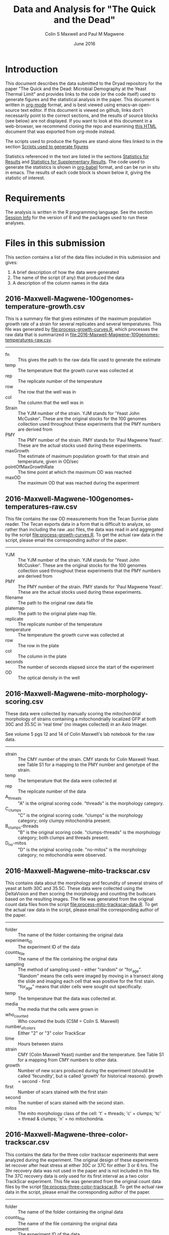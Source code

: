 #+TITLE: Data and Analysis for "The Quick and the Dead"
#+AUTHOR: Colin S Maxwell and Paul M Magwene
#+DATE: June 2016

* Introduction

This document describes the data submitted to the Dryad repository for
the paper "The Quick and the Dead: Microbial Demography at the Yeast
Thermal Limit" and provides links to the code (or the code itself)
used to generate figures and the statistical analysis in the
paper. This document is written in [[http:orgmode.org][org-mode]] format, and is best viewed
using emacs--an open-source text editor. If this document is viewed on
github, links don't necessarily point to the correct sections, and the
results of source blocks (see below) are not displayed. If you want to
look at this document in a web-browser, we recommend cloning the repo
and examining [[file:README.html][this HTML]] document that was exported from org-mode instead.

The scripts used to produce the figures are stand-alone files linked
to in the section [[figs][Scripts used to generate figures]] 

Statistics referenced in the text are listed in the sections
[[results][Statistics for Results]] and [[supp][Statistics for Supplementary Results]]. The
code used to generate the statistics is shown in [[http://orgmode.org/worg/org-contrib/babel/][org-babel]] format, and
can be run in situ in emacs. The results of each code block is shown
below it, giving the statistic of interest.

* Requirements

The analysis is written in the R programming language. See the
section [[session][Session Info]] for the version of R and the packages used to run
these analyses.

* Files in this submission

This section contains a list of the data files included in this
submission and gives:

1) A brief description of how the data were generated
2) The name of the script (if any) that produced the data
3) A description of the column names in the data

** 2016-Maxwell-Magwene-100genomes-temperature-growth.csv

This is a summary file that gives estimates of the maximum population
growth rate of a strain for several replicates and several
temperatures. This file was generated by [[file:process-growth-curves.R]],
which processes the raw data that is summarized in
[[file:2016-Maxwell-Magwene-100genomes-temperatures-raw.csv]].

------------------------------------------------------------

- fn :: This gives the path to the raw data file used to generate the
     estimate
- temp :: The temperature that the growth curve was collected at
- rep :: The replicate number of the temperature
- row :: The row that the well was in
- col :: The column that the well was in
- Strain :: The YJM number of the strain. YJM stands for 'Yeast John
     McCusker'. These are the original stocks for the 100 genomes
     collection used throughout these experiments that the PMY numbers
     are derived from
- PMY :: The PMY number of the strain. PMY stands for 'Paul Magwene
     Yeast'. These are the actual stocks used during these experiments.
- maxGrowth :: The estimate of maximum population growth for that
     strain and temperature, given in OD/sec
- pointOfMaxGrowthRate :: The time point at which the maximum OD was
     reached
- maxOD :: The maximum OD that was reached during the experiment

** 2016-Maxwell-Magwene-100genomes-temperatures-raw.csv

This file contains the raw OD measurements from the Tecan Sunrise
plate reader. The Tecan exports data in a form that is difficult to
analyze, so rather than including the raw .asc files, the data was
read in and aggregated by the script [[file:process-growth-curves.R]]. To
get the actual raw data in the script, please email the corresponding
author of the paper.

------------------------------------------------------------

- YJM :: The YJM number of the strain. YJM stands for 'Yeast John
     McCusker'. These are the original stocks for the 100 genomes
     collection used throughout these experiments that the PMY numbers
     are derived from
- PMY :: The PMY number of the strain. PMY stands for 'Paul Magwene
     Yeast'. These are the actual stocks used during these experiments.
- filename :: The path to the original raw data file
- platemap :: The path to the original plate map file.
- replicate :: The replicate number of the temperature
- temperature :: The temperature the growth curve was collected at
- row :: The row in the plate
- col :: The column in the plate
- seconds :: The number of seconds elapsed since the start of the experiment
- OD :: The optical density in the well

** 2016-Maxwell-Magwene-mito-morphology-scoring.csv

These data were collected by manually scoring the mitochondrial
morphology of strains containing a mitochondrially localized GFP at
both 30C and 35.5C in 'real time' (no images collected) in an Axio Imager.

See volume 5 pgs 12 and 14 of Colin Maxwell's lab notebook for the raw
data.

------------------------------------------------------------

- strain :: The CMY number of the strain. CMY stands for Colin Maxwell
     Yeast. see Table S1 for a mapping to the PMY number and genotype
     of the strain.
- temp :: The temperature that the data were collected at
- rep :: The replicate number of the data
- A_threads :: "A" is the original scoring code. "threads" is the
     morphology category.
- C_clumps :: "C" is the original scoring code. "clumps" is the
     morphology category; only clumpy mitochondria present.
- B_clumps-threads :: "B" is the original scoring 
     code. "clumps-threads" is the morphology category; both clumps
     and threads present.
- D_no-mitos :: "D" is the original scoring code. "no-mitos" is the
     morphology category; no mitochondria were observed.

** 2016-Maxwell-Magwene-mito-trackscar.csv

This contains data about the morphology and fecundity of several
strains of yeast at both 30C and 35.5C. These data were collected
using the DeltaVision and then scoring the morphology and counting the
budscars based on the resulting images. The file was generated from
the original count data files from the script
[[file:process-mito-trackscar-data.R]]. To get the actual raw data in the
script, please email the corresponding author of the paper.

------------------------------------------------------------

+ folder :: The name of the folder containing the original data
+ experiment_ID	:: The experiment ID of the data
+ counts_file :: The name of the file containing the original data
+ sampling :: The method of sampling used -- either "random" or
     "for_age". "Random" means the cells were imaged by moving in a
     transect along the slide and imaging each cell that was positive
     for the first stain. "for_age" means that older cells were sought
     out specifically. 
+ temp :: The temperature that the data was collected at.
+ media :: The media that the cells were grown in 
+ who_counted :: Who counted the buds (CSM = Colin S. Maxwell)
+ number_of_colors :: Either "2" or "3" color TrackScar
+ time :: Hours between stains
+ strain :: CMY (Colin Maxwell Yeast) number and the temperature. See
     Table S1 for a mapping from CMY numbers to other data.
+ growth :: Number of new scars produced during the experiment (should
     be called 'fecundity', but is called 'growth' for historical
     reasons). growth = second - first
+ first	:: Number of scars stained with the first stain
+ second :: The number of scars stained with the second stain.
+ mitos :: The mito morphology class of the cell: 't' = threads; 'c' =
     clumps; 'tc' = thread & clumps; 'n' = no mitochondria.

** 2016-Maxwell-Magwene-three-color-trackscar.csv

This contains the data for the three color trackscar experiments that
were analyzed during the experiment. The original design of these
experiments let recover after heat stress at either 30C or 37C for
either 3 or 6 hrs. The 3hr recovery data was not used in the paper and
is not included in this file. The 37C recovery data is only used for
its first interval as a two color TrackScar experiment. This file was
generated from the original count data files by the script
[[file:process-three-color-trackscar.R]]. To get the actual raw data in
the script, please email the corresponding author of the paper.

------------------------------------------------------------

- folder :: The name of the folder containing the original data
- counts_file :: The name of the file containing the original data
- experiment :: The experiment ID of the data
- sampling :: The method of sampling used -- either "random" or
     "for_age". "Random" means the cells were imaged by moving in a
     transect along the slide and imaging each cell that was positive
     for the first stain. "for_age" means that older cells were sought
     out specifically.
- who_counted :: Who counted the buds (CSM = Colin S. Maxwell)
- temp :: The temperature that the data was collected at.
- strain :: The PMY (Paul Magwene Yeast) number of the strain. For a
     mapping to YJM numbers reported in the text, see the file
     [[file:PMY_to_YJM.csv]].
- growth :: Number of new scars produced during the experiment (should
     be called 'fecundity', but is called 'growth' for historical
     reasons). growth = last - first
- growth1 :: Number of buds between the first and second stain
- growth2 :: Number of buds between the second and third stain
- first :: Number of scars stained with the first stain
- last :: Number of scars stained with the third stain
- recoveryTemp :: The temperature the cells were incubated in during
     the recovery period
- recoveryTime :: The length of time the cells were incubated during
     the recovery period.

** 2016-Maxwell-Magwene-two-color-trackscar-timeseries.csv

This data is two color TrackScar experiments where the time between
the first and the second stain varied between one and six hours. The
file was created by the script [[file:process-two-color-trackscar.R]]. To
get the actual raw data in the script, please email the corresponding
author of the paper.

------------------------------------------------------------

- folder :: The name of the folder containing the original data
- experiment_ID	::  The experiment ID of the data
- counts_file :: The name of the file containing the original data
- sampling :: The method of sampling used -- either "random" or
     "for_age". "Random" means the cells were imaged by moving in a
     transect along the slide and imaging each cell that was positive
     for the first stain. "for_age" means that older cells were sought
     out specifically.
- temp :: The temperature that the data was collected at.
- media :: The media that the cells were grown in 
- who_counted :: Who counted the buds (CSM = Colin S. Maxwell)
- number_of_colors ::  Either "2" or "3" color TrackScar
- time :: How many hours between the first and second strains
- strain :: The YJM number of the strain. YJM stands for 'Yeast John
     McCusker'. These are the original stocks for the 100 genomes
     collection used throughout these experiments that the PMY numbers
     are derived from
- replicate :: Replicate number
- growth :: Number of new scars produced during the experiment (should
     be called 'fecundity', but is called 'growth' for historical
     reasons). growth = second - first
- first	:: Number of scars stained with the first stain
- last :: The number of scars stained with the second stain.

** 2016-Maxwell-Magwene-two-color-trackscar.csv

These data are two color TrackScar experiments where the time between
the first and the second stain is six hours. The file was created by
the script [[file:process-two-color-trackscar.R]]. To get the actual raw
data in the script, please email the corresponding author of the
paper.

------------------------------------------------------------

- folder :: The name of the folder containing the original data
- experiment_ID	::  The experiment ID of the data
- counts_file :: The name of the file containing the original data
- sampling :: The method of sampling used -- either "random" or
     "for_age". "Random" means the cells were imaged by moving in a
     transect along the slide and imaging each cell that was positive
     for the first stain. "for_age" means that older cells were sought
     out specifically.
- temp :: The temperature that the data was collected at.
- media :: The media that the cells were grown in 
- who_counted :: Who counted the buds (CSM = Colin S. Maxwell)
- number_of_colors ::  Either "2" or "3" color TrackScar
- time :: How many hours between the first and second strains
- strain :: The PMY (Paul Magwene Yeast) number of the strain. For a
     mapping to YJM numbers reported in the text, see the file
     [[file:PMY_to_YJM.csv]].
- replicate :: Replicate number
- growth :: Number of new scars produced during the experiment (should
     be called 'fecundity', but is called 'growth' for historical
     reasons). growth = second - first
- first	:: Number of scars stained with the first stain
- last :: The number of scars stained with the second stain.

** 2016-Maxwell-Magwene-heat-stress-candidates.csv

This is a file that gives a list of the strains sensitive to growth at
35.5C that were examined using TrackScar. The file was originally
produced by the script [[file:analyze-growth-curves.R]], but the name was
changed and was annotated when it became apparent that some strains
couldn't be analyzed using TrackScar. 

------------------------------------------------------------

- PMY :: The PMY (Paul Magwene Yeast) number of the strain. For a
     mapping to YJM numbers reported in the text, see the file
     [[file:PMY_to_YJM.csv]].
- ratioMaxGrowth :: Growth at 35.5C/30C
- maxGrowth30C :: Growth rate at 30C
- maxGrowth35halfC :: Growth rate at 35.5C
- maxGrowth37C :: Growth rate at 37C
- exclusion_reason :: If it was excluded from subsequent analysis, why?

** 2016-Maxwell-Magwene-PMY-to-YJM.csv

 This is a mapping between the 100 genomes PMY (Paul Magwene Yeast)
 numbers and YJM (Yeast John McCusker) numbers.

 ------------------------------------------------------------

 - PMY :: The PMY number
 - Strain :: The YJM number

* Scripts used to generate the data files

All scripts that begin with the name 'process' were run to generate
data for the Dryad submission using files that will not be submitted
to Dryad. The scripts filter data to contain only the data needed in
the paper and annotate it with the appropriate metadata. Since these
scripts rely on unsubmitted data, they cannot be run but are submitted
to allow the data processing steps to be examined. See above for which
scripts generated which files.

Each script dealing with TrackScar data includes a line that subtracts
1.5C from the temperature of TrackScar data above 30C. This is because
the incubator that the TrackScar data was collected in was found to be
too high for these temperatures. To keep consistent, the data was
annotated with the incubator's temperature, but it is corrected here
for the ease of subsequent interpretation.

------------------------------------------------------------

- [[file:process-growth-curves.R]]
- [[file:process-mito-trackscar-data.R]]
- [[file:process-two-color-trackscar.R]]
- [[file:process-three-color-trackscar.R]]

* Miscellaneous code

- [[file:budscar-count-utilities.R]] :: Miscellaneous files for handling
     trackscar data
- [[file:fig-theme.R]] :: A ggplot2 theme used in the figures
- [[file:load-libraries.R]] :: Loads all the libraries used in the analysis
- [[file:tecan.R]] :: Functions to deal with the awful ASCII export from a
     Tecan Sunrise.

* Scripts used to create shared data sets

All scripts that begin with the name 'analyze' are used to process
data in a way that gets reused across multiple figures or code
blocks. They will all run as self-contained scripts, but most don't
generate  output, they just make certain datasets available.

------------------------------------------------------------

- [[file:analyze-growth-curves.R]]
- [[file:analyze-linear-models.R]]
- [[file:analyze-S288C-trackscar.R]]
- [[file:analyze-three-color-trackscar.R]]
- [[file:analyze-two-color-trackscar.R]]

* <<figs>> Scripts used to generate figures

Each figure panel that contains data was generated using the code
contained in the scripts below.

------------------------------------------------------------


- [[file:generate-figures.R]] :: this is just a convenience script that
     runs all the scripts below
- [[file:figure-2.R]] ::
- [[file:figure-3.R]] ::
- [[file:figure-4.R]] ::
- [[file:figure-5.R]] ::
- [[file:figure-6.R]] ::
- [[file:figure-S1.R]] ::
- [[file:figure-S2.R]] ::
- [[file:figure-S3.R]] ::
- [[file:figure-S4.R]] ::
- [[file:figure-S5.R]] ::
- [[file:figure-S6.R]] ::
- [[file:figure-S7.R]] ::

* <<results>> Statistics for Results

The following code blocks justify the statistics cited in the main text.

** Increased mortality explains slow population growth for some heat sensitive strains

 #+BEGIN_QUOTE
 Remarkably, and in contrast with the other two strains we examined,
 the distribution of fecundity among YJM693 cells that survived heat
 stress was identical to that of unstressed cells (Kolmogorov-Smirnov
 test; p = 0.64).
 #+END_QUOTE


 This code runs the KS test to compare the fecundity of live
 stressed cells to unstressed cells.

 #+BEGIN_SRC R :exports both :results value :colnames yes
   source("analyze-two-color-trackscar.R")
   source("analyze-three-color-trackscar.R")

   ## This is what happens when you decide to not use a database
   ## All this does is bring the sundry data frames together
   ## so that they can be compared with one another.

   strains = c(1513, 1523, 1587)

   listOfData = list(
       ## These cells were grown for 6 hr at 37C, then were allowed
       ## to recovery at 30C.
       live35_5 = subset(
               recoveryCounts,
               (growth2 > 0) &
               (strain %in% strains) &
               (temp %in% c("35.5C", "40C")) & # S288C recovery is at 40
               (recoveryTemp == "30C recovery") &
               (recoveryTime == "6 hr recovery"))[,c("growth1", "first", "experiment", "strain")],
       dead35_5 = subset(
               recoveryCounts,
               (growth2 == 0) &
               (strain %in% strains) &
               (temp %in% c("35.5C", "40C")) &
               (recoveryTemp == "30C recovery") &
               (recoveryTime == "6 hr recovery"))[,c("growth1", "first", "experiment", "strain")],
       ## This is the 30C data to compare it to
       noheat = subset(
           heatStressCandidates,
           (strain %in% strains) &
           (temp %in% c("30C"))&
           (growth < 10))[,c("growth", "first", "last", "folder", "strain")]
       )

   liveDeadUnstressed = ldply(
       listOfData,
       function(x){
           if( "growth1" %in% colnames(x)){ # 3 color data
               with(x,
                    data.frame(strain=strain,
                               growth=growth1,
                               first = first,
                               second=first+growth1)
                    )
           }else{ # 2 color data
               with(x, 
                    data.frame(strain = as.numeric(strain),
                               growth=growth,
                               first = first,
                               second = last))}},
       .id = "type") %>%
       subset(!is.na(growth))

   ddply(liveDeadUnstressed,
         .(strain),
         plyr::summarize, 
         p = ks.test(growth[type == "live35_5"],
                     growth[type == "noheat"])$p.value)

   #count(liveDeadUnstressed, c("strain", "type"))
 #+END_SRC

 #+RESULTS:
 | strain |                    p |
 |--------+----------------------|
 |   1513 |    0.637424252607437 |
 |   1523 | 3.33066907387547e-16 |
 |   1587 |                    0 |

 

 
** Fecundity can be positively or negatively associated with age during stress

*** Linear model fecundity p-values

#+BEGIN_QUOTE
At 30°C, average fecundity of cohorts of YJM693 increased
slightly with age, nor whereas the fecundity of cohorts of YJM996 was
not significantly affected by age (Fig. 5a)(linear model, p = 0.016
and p=0.68, respectively).
#+END_QUOTE

#+BEGIN_QUOTE
In contrast, at 35.5°C, replicative age significantly affects the
average fecundity of a cohort in the strains YJM693 and YJM996 (linear
model, p=0.00059 and p=0.00076, respectively).
#+END_QUOTE

#+BEGIN_SRC R :exports both :colnames yes
  source("analyze-linear-models.R")

  ## This just prints the p-value associated with the t-test of the
  ## significance of the slope
   lmSummaries %>% 
      subset(var == "first") %>% 
      dcast( strain ~ temp, value.var = "Pr...t..") %>%
      plyr::summarize(
      strain,
      `30C` = round(`30C`, 5),
      `35.5C` = round(`35.5C`, 5))
#+END_SRC

#+RESULTS:
| strain |     30C |   35.5C |
|--------+---------+---------|
|   1513 | 0.01564 | 0.00059 |
|   1523 | 0.68425 | 0.00076 |
|   1587 | 0.07558 | 0.57134 |

#+BEGIN_QUOTE
The average fecundity of a cohort of S288C was not affected by its age
at any temperature (Fig. S5).
#+END_QUOTE

#+BEGIN_SRC R :exports both :colnames yes
source("analyze-linear-models.R")

## This just prints the p-value associated with the t-test of the
## significance of the slope
lmSummaries2 <- ldply(lm2,
                      function(x){
                          out <- summary(x)$coefficients
                          data.frame( var = c("intercept", "first"), out)
                      }) %>%
    subset(var == "first") %>% 
    plyr::summarize(temp, `p` = round(`Pr...t..`, 5))
#+END_SRC

#+RESULTS:
| temp |       p |
|------+---------|
|   30 | 0.92532 |
| 35.5 |  0.9974 |
|   37 | 0.55688 |
| 38.5 | 0.59948 |
|   40 | 0.59471 |

*** Linear model fecundity slopes

#+BEGIN_QUOTE
Interestingly, while YJM693 cells produce an average of 0.21 ± 0.12
fewer daughters in six hours per cohort when heat stressed, YJM996
cells produce an average of 0.33 ± 0.17 more daughters in six hours
per cohort (intervals are 95% confidence intervals of the
mean)(Fig. 5a).
#+END_QUOTE


This is the estimate of the relationship between the age and fecundity

#+BEGIN_SRC R :exports both :colnames yes
  source("analyze-linear-models.R")
  lmSummaries %>% 
      subset(var == "first") %>% 
      dcast( strain ~ temp, value.var = "Estimate")  %>%
      plyr::summarize(
         strain,
         `30C` = round(`30C`, 3),
         `35.5C` = round(`35.5C`, 3))
#+end_src

#+RESULTS:
| strain |    30C |  35.5C |
|--------+--------+--------|
|   1513 |    0.1 | -0.218 |
|   1523 |  0.041 |  0.334 |
|   1587 | -0.085 | -0.021 |

#+begin_src R :results value :colnames yes
  source("analyze-linear-models.R")
  lmSummaries %>% 
      subset(var == "first") %>% 
      dcast( strain ~ temp, value.var = "Std..Error")  %>%
      plyr::summarize(
         strain,
         `30C` = round(`30C` * 1.98, 3),
         `35.5C` = round(`35.5C` * 1.98, 3))
#+end_src

#+RESULTS:
| strain |   30C | 35.5C |
|--------+-------+-------|
|   1513 | 0.073 | 0.118 |
|   1523 | 0.196 | 0.172 |
|   1587 | 0.088 | 0.071 |


** Heat stress can cause premature senescence or early life mortality

*** Probability of death with age in YJM693

#+BEGIN_QUOTE
Using logistic regression, we estimate that there is a 20% (95%
CI ± 6%) increase in the probability of death for each additional
unit of replicative age in this strain during heat stress.
#+END_QUOTE

#+BEGIN_SRC R :exports both :results output
  source("analyze-two-color-trackscar.R")

  mortality1513 <- heatStressCandidatesWithAge %>%
      subset(strain %in% c(1513)) %>%
      subset(temp == "35.5C") %>%
      transform(dead = ifelse(growth < 4, 1, 0)) %>%
      glm(dead~first, data = .,  family="binomial")
  
  cat("Summary of regression:\n\n")
  summary(mortality1513)
  cat("oConfidence intervals:\n\n")
  confint(mortality1513)
#+END_SRC

#+RESULTS:
#+begin_example
Summary of regression:


Call:
glm(formula = dead ~ first, family = "binomial", data = .)

Deviance Residuals: 
    Min       1Q   Median       3Q      Max  
-1.6922  -0.9423  -0.8705   1.3461   1.5192  

Coefficients:
            Estimate Std. Error z value Pr(>|z|)    
(Intercept) -0.96851    0.07827 -12.373  < 2e-16 ***
first        0.19339    0.02436   7.938 2.06e-15 ***
---
Signif. codes:  0 '***' 0.001 '**' 0.01 '*' 0.05 '.' 0.1 ' ' 1

(Dispersion parameter for binomial family taken to be 1)

    Null deviance: 2860.2  on 2144  degrees of freedom
Residual deviance: 2795.5  on 2143  degrees of freedom
AIC: 2799.5

Number of Fisher Scoring iterations: 4

oConfidence intervals:

                 2.5 %     97.5 %
(Intercept) -1.1228875 -0.8159817
first        0.1458738  0.2414310
#+end_example

Since the parameter estimates are log-odds, we exponentiate to get the
odds. The estimate of the increase in mortality is 21%:

#+BEGIN_SRC R :exports both

exp(0.19339)

#+END_SRC

#+RESULTS:
: 1.21335591006032

95% confidence interval width:

#+BEGIN_SRC R :exports both

exp(0.18319339) - exp(0.131458738)

#+END_SRC

#+RESULTS:
: 0.0605558082175794

* <<supp>> Statistics for Supplementary results
  
The following code blocks justify the statistics cited in the supplement.

** Trackscar minimally affects cellular physiology

 #+BEGIN_QUOTE
 Using TrackScar we estimated the average division time to be 73.9
 minutes for haploid cells of the genomic reference strain S288c grown
 in rich-media conditions.
 #+END_QUOTE

 The approach here is to fit a linear regression to the number of buds
 added for this timeseries.

 #+BEGIN_SRC R :exports both :colnames yes
   source("load-libraries.R")
   timeseriesCounts <- read.csv("2016-Maxwell-Magwene-two-color-trackscar-timeseries.csv")
   ## Note that CMY1 is the S288C genomic reference strain and is haploid
   timeseriesCounts %>%
       subset(strain == "CMY1") %>% 
       lm(growth~time, data=.) %>%
       summary %>% 
       plyr::summarize(
           hours = round(60*(1/coefficients[2,1]),1),
           sderr = round(coefficients[2,2],3))
 #+END_SRC

 #+RESULTS:
 | hours | sderr |
 |-------+-------|
 |  73.9 | 0.029 |


 #+BEGIN_QUOTE
 We found no evidence that reproductive rates at earlier time points
 were any lower than later time points (Fig. S1a). Indeed, our data
 show that cells at time points immediately following the first stain
 produce slightly more daughters than those at later time points
 (linear model; p = 0.03).
 #+END_QUOTE

 #+BEGIN_SRC R :exports both :results output
   source("load-libraries.R")
   timeseriesCounts <- read.csv("2016-Maxwell-Magwene-two-color-trackscar-timeseries.csv")

   meanByTime <- ddply(timeseriesCounts,
                       .(strain, time),
                       plyr::summarize,
                       m = mean(growth, na.rm=T)) %>%
       ddply(.(strain),
             plyr::mutate,
             change = c( m[1], m[2:length(m)]-m[1:(length(m)-1)]),
             interval = c( time[1], time[2:length(m)]-time[1:(length(m)-1)]),
             time) %>%
       transform(rate = change/interval)

   meanByTime %>% 
       subset((interval <=6)) %>%
       lm(rate~time, data = .) %>%
       summary()
 #+END_SRC

 #+RESULTS:
 #+begin_example

 Call:
 lm(formula = rate ~ time, data = .)

 Residuals:
      Min       1Q   Median       3Q      Max 
 -0.68058 -0.15459  0.00655  0.12647  0.56621 

 Coefficients:
	     Estimate Std. Error t value Pr(>|t|)    
 (Intercept)  0.99236    0.07831  12.673   <2e-16 ***
 time        -0.04006    0.01791  -2.237   0.0292 *  
 ---
 Signif. codes:  0 '***' 0.001 '**' 0.01 '*' 0.05 '.' 0.1 ' ' 1

 Residual standard error: 0.2697 on 58 degrees of freedom
 Multiple R-squared:  0.07941,	Adjusted R-squared:  0.06354 
 F-statistic: 5.003 on 1 and 58 DF,  p-value: 0.02916

#+end_example

** TrackScar provides a sensitive measure of differences in fecundity

 #+BEGIN_QUOTE
 This difference is significant (Paired t-test; n=3; p = 0.030). Consistent with this expectation, daughter cells of haploid strain
 S288C produced an average of 4.9 daughters in a six-hour period,
 whereas mother cells produced an average of 5.4 daughters (Fig. S1b).
 #+END_QUOTE

 #+BEGIN_SRC R :exports both :results output
   source("analyze-two-color-trackscar.R")

   heatStressCandidatesWithAge <- read.csv("2016-Maxwell-Magwene-two-color-trackscar.csv", as.is=T)

   fig1Means <- haploidCounts %>% 
       subset((first %in% c(1,2)))%>% # restrict to 1 & 2 bud old cells
           subset(!is.na(growth)) %>% 
           transform(
               group=factor(first,
                   labels = c(1,2))
               ) %>%
         ddply(
           c("folder", "group"),
           plyr::summarize,
           mean=mean(growth)) %>%
         dcast(folder~group, value.var = "mean")


   cat("*** Daughter mean:\n")
   mean(fig1Means[["1"]])

   cat("*** One bud mean:\n")
   mean(fig1Means[["2"]])

   cat("*** T-test\n")
   with( fig1Means,
	t.test( `1`, `2`,paired=TRUE))
 #+END_SRC

 #+RESULTS:
 #+begin_example
 *** Daughter mean:
 [1] 4.912125
 *** One bud mean:
 [1] 5.420181
 *** T-test

	 Paired t-test

 data:  1 and 2
 t = -5.5597, df = 2, p-value = 0.03086
 alternative hypothesis: true difference in means is not equal to 0
 95 percent confidence interval:
  -0.9012408 -0.1148706
 sample estimates:
 mean of the differences 
	      -0.5080557 

#+end_example

** Population Growth Rate and Mean Fecundity Are Well Correlated

 #+BEGIN_QUOTE
 The average fecundity of cells measured using TrackScar and the
 maximum population growth rate measured by optical density at 35.5C
 are well-correlated (r^2=0.58; Fig. S2).
 #+END_QUOTE

 #+BEGIN_SRC R :exports both :results output
 source("analyze-two-color-trackscar.R")
 with(subset(candidateGrowth, !is.na(mean_35_5C)),
      cor(mean_35_5C, maxGrowth35halfC))^2
 #+END_SRC

 #+RESULTS:
 : [1] 0.5754468

** Heat stress can alter the distribution of ages in a population

#+BEGIN_QUOTE
 Furthermore, neither YJM693 nor S288C showed significantly different
 age distributions at 30°C and 35.5°C (Kolmogorov-Smirnov test,
 p>0.3). However, YJM996 had a significantly different distribution of
 ages during growth at 35.5°C (Kolmogorov-Smirnov test, p=1.50×〖10〗
 ^(-9)). . Furthermore, neither YJM693 nor S288C showed significantly
 different age distributions at 30°C and 35.5°C (Kolmogorov-Smirnov
 test, p>0.3). However, YJM996 had a significantly different
 distribution of ages during growth at 35.5°C (Kolmogorov-Smirnov test,
 p=1.74×〖10〗^(-7)).
#+END_QUOTE

#+BEGIN_SRC R :exports both :results output
  source("analyze-two-color-trackscar.R")

  subset( heatStressCandidates, 
         strain %in% c(1587, 1513, 1523)) %>% 
      dlply(.(strain), with, 
            ks.test(first[temp == "30C"], first[temp == "35.5C"]))
#+END_SRC

#+RESULTS:
#+begin_example
$`1513`

	Two-sample Kolmogorov-Smirnov test

data:  first[temp == "30C"] and first[temp == "35.5C"]
D = 0.042929, p-value = 0.2773
alternative hypothesis: two-sided


$`1523`

	Two-sample Kolmogorov-Smirnov test

data:  first[temp == "30C"] and first[temp == "35.5C"]
D = 0.16369, p-value = 1.737e-07
alternative hypothesis: two-sided


$`1587`

	Two-sample Kolmogorov-Smirnov test

data:  first[temp == "30C"] and first[temp == "35.5C"]
D = 0.042596, p-value = 0.6035
alternative hypothesis: two-sided


attr(,"split_type")
[1] "data.frame"
attr(,"split_labels")
  strain
1   1513
2   1523
3   1587
#+end_example

* <<session>> Session Info

#+BEGIN_SRC R :exports both :results output
  source("load-libraries.R")
  sessionInfo()
#+END_SRC

#+RESULTS:
#+begin_example
R version 3.2.3 (2015-12-10)
Platform: x86_64-apple-darwin13.4.0 (64-bit)
Running under: OS X 10.10.5 (Yosemite)

locale:
[1] C

attached base packages:
[1] stats     graphics  grDevices utils     datasets  methods   base     

other attached packages:
[1] cellGrowth_1.14.0 locfit_1.5-9.1    gridExtra_2.2.1   scales_0.4.0     
[5] wesanderson_0.3.2 reshape2_1.4.1    plyr_1.8.3        magrittr_1.5     
[9] ggplot2_2.1.0    

loaded via a namespace (and not attached):
[1] Rcpp_0.12.4      lattice_0.20-33  grid_3.2.3       gtable_0.2.0    
[5] stringi_1.0-1    tools_3.2.3      stringr_1.0.0    munsell_0.4.3   
[9] colorspace_1.2-6
#+end_example

